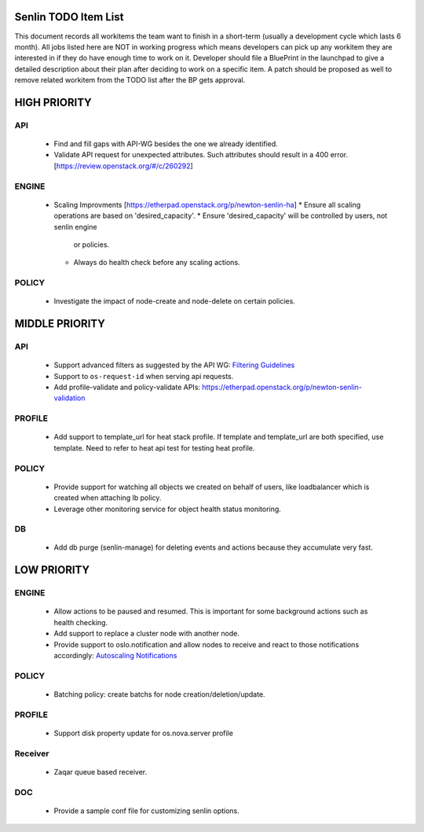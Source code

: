 Senlin TODO Item List
=====================
This document records all workitems the team want to finish in a short-term
(usually a development cycle which lasts 6 month). All jobs listed here are NOT
in working progress which means developers can pick up any workitem they are
interested in if they do have enough time to work on it. Developer should file
a BluePrint in the launchpad to give a detailed description about their plan after
deciding to work on a specific item. A patch should be proposed as well to remove
related workitem from the TODO list after the BP gets approval.


HIGH PRIORITY
=============

API
---
  - Find and fill gaps with API-WG besides the one we already identified.
  - Validate API request for unexpected attributes. Such attributes should
    result in a 400 error. [https://review.openstack.org/#/c/260292]

ENGINE
------
  - Scaling Improvments [https://etherpad.openstack.org/p/newton-senlin-ha]
    * Ensure all scaling operations are based on 'desired_capacity'.
    * Ensure 'desired_capacity' will be controlled by users, not senlin engine
      or policies.
    * Always do health check before any scaling actions.

POLICY
------

  - Investigate the impact of node-create and node-delete on certain policies.


MIDDLE PRIORITY
===============

API
---
  - Support advanced filters as suggested by the API WG:
    `Filtering Guidelines`_
  - Support to ``os-request-id`` when serving api requests.
  - Add profile-validate and policy-validate APIs:
    https://etherpad.openstack.org/p/newton-senlin-validation


PROFILE
-------

  - Add support to template_url for heat stack profile. If template and template_url
    are both specified, use template. Need to refer to heat api test for testing heat
    profile.


POLICY
------
  - Provide support for watching all objects we created on behalf of users, like
    loadbalancer which is created when attaching lb policy.
  - Leverage other monitoring service for object health status monitoring.


DB
--
  - Add db purge (senlin-manage) for deleting events and actions because they
    accumulate very fast.


LOW PRIORITY
============

ENGINE
------
  - Allow actions to be paused and resumed. This is important for some background
    actions such as health checking.
  - Add support to replace a cluster node with another node.
  - Provide support to oslo.notification and allow nodes to receive and react
    to those notifications accordingly: `Autoscaling Notifications`_

POLICY
------
  - Batching policy: create batchs for node creation/deletion/update.

PROFILE
-------
  - Support disk property update for os.nova.server profile

Receiver
--------
  - Zaqar queue based receiver.


DOC
-----
  - Provide a sample conf file for customizing senlin options.


.. _`Filtering Guidelines`: http://specs.openstack.org/openstack/api-wg/guidelines/pagination_filter_sort.html#filtering
.. _`Autoscaling Notifications`: https://ask.openstack.org/en/question/46495/heat-autoscaling-adaptation-actions-on-existing-servers/
